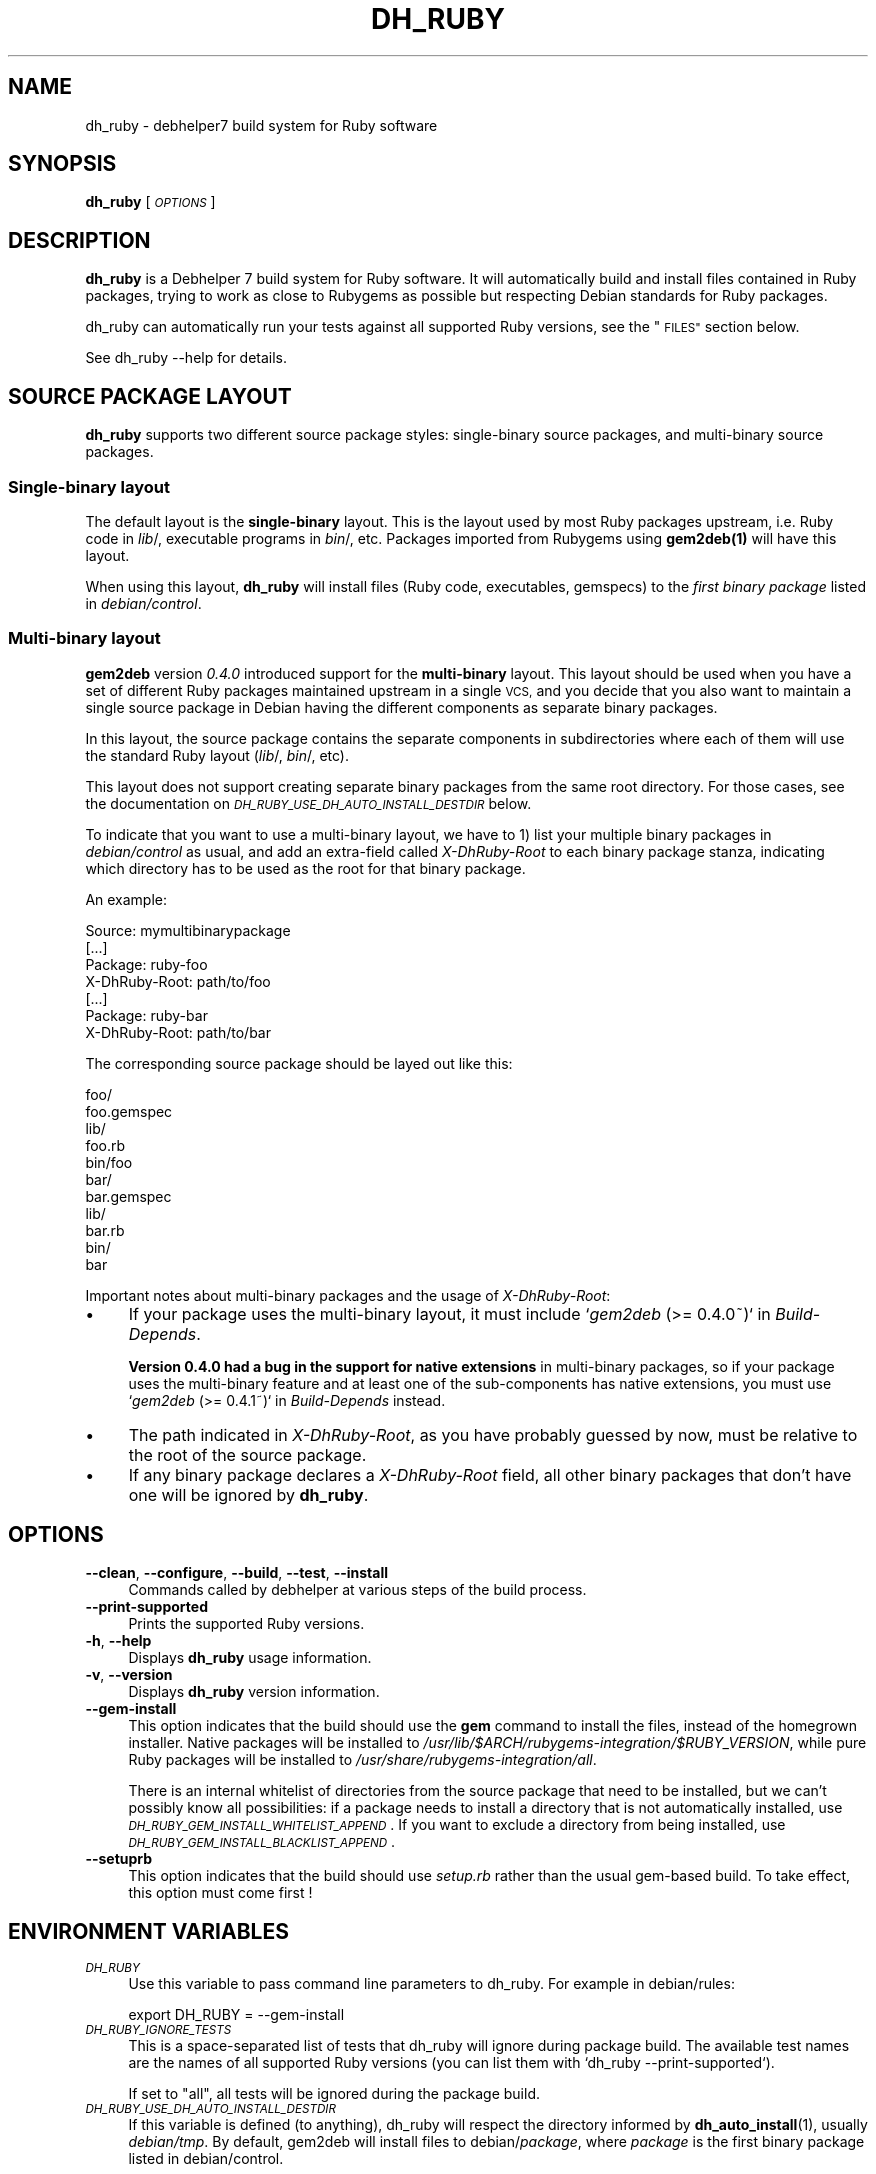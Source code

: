 .\" Automatically generated by Pod::Man 4.10 (Pod::Simple 3.35)
.\"
.\" Standard preamble:
.\" ========================================================================
.de Sp \" Vertical space (when we can't use .PP)
.if t .sp .5v
.if n .sp
..
.de Vb \" Begin verbatim text
.ft CW
.nf
.ne \\$1
..
.de Ve \" End verbatim text
.ft R
.fi
..
.\" Set up some character translations and predefined strings.  \*(-- will
.\" give an unbreakable dash, \*(PI will give pi, \*(L" will give a left
.\" double quote, and \*(R" will give a right double quote.  \*(C+ will
.\" give a nicer C++.  Capital omega is used to do unbreakable dashes and
.\" therefore won't be available.  \*(C` and \*(C' expand to `' in nroff,
.\" nothing in troff, for use with C<>.
.tr \(*W-
.ds C+ C\v'-.1v'\h'-1p'\s-2+\h'-1p'+\s0\v'.1v'\h'-1p'
.ie n \{\
.    ds -- \(*W-
.    ds PI pi
.    if (\n(.H=4u)&(1m=24u) .ds -- \(*W\h'-12u'\(*W\h'-12u'-\" diablo 10 pitch
.    if (\n(.H=4u)&(1m=20u) .ds -- \(*W\h'-12u'\(*W\h'-8u'-\"  diablo 12 pitch
.    ds L" ""
.    ds R" ""
.    ds C` ""
.    ds C' ""
'br\}
.el\{\
.    ds -- \|\(em\|
.    ds PI \(*p
.    ds L" ``
.    ds R" ''
.    ds C`
.    ds C'
'br\}
.\"
.\" Escape single quotes in literal strings from groff's Unicode transform.
.ie \n(.g .ds Aq \(aq
.el       .ds Aq '
.\"
.\" If the F register is >0, we'll generate index entries on stderr for
.\" titles (.TH), headers (.SH), subsections (.SS), items (.Ip), and index
.\" entries marked with X<> in POD.  Of course, you'll have to process the
.\" output yourself in some meaningful fashion.
.\"
.\" Avoid warning from groff about undefined register 'F'.
.de IX
..
.nr rF 0
.if \n(.g .if rF .nr rF 1
.if (\n(rF:(\n(.g==0)) \{\
.    if \nF \{\
.        de IX
.        tm Index:\\$1\t\\n%\t"\\$2"
..
.        if !\nF==2 \{\
.            nr % 0
.            nr F 2
.        \}
.    \}
.\}
.rr rF
.\"
.\" Accent mark definitions (@(#)ms.acc 1.5 88/02/08 SMI; from UCB 4.2).
.\" Fear.  Run.  Save yourself.  No user-serviceable parts.
.    \" fudge factors for nroff and troff
.if n \{\
.    ds #H 0
.    ds #V .8m
.    ds #F .3m
.    ds #[ \f1
.    ds #] \fP
.\}
.if t \{\
.    ds #H ((1u-(\\\\n(.fu%2u))*.13m)
.    ds #V .6m
.    ds #F 0
.    ds #[ \&
.    ds #] \&
.\}
.    \" simple accents for nroff and troff
.if n \{\
.    ds ' \&
.    ds ` \&
.    ds ^ \&
.    ds , \&
.    ds ~ ~
.    ds /
.\}
.if t \{\
.    ds ' \\k:\h'-(\\n(.wu*8/10-\*(#H)'\'\h"|\\n:u"
.    ds ` \\k:\h'-(\\n(.wu*8/10-\*(#H)'\`\h'|\\n:u'
.    ds ^ \\k:\h'-(\\n(.wu*10/11-\*(#H)'^\h'|\\n:u'
.    ds , \\k:\h'-(\\n(.wu*8/10)',\h'|\\n:u'
.    ds ~ \\k:\h'-(\\n(.wu-\*(#H-.1m)'~\h'|\\n:u'
.    ds / \\k:\h'-(\\n(.wu*8/10-\*(#H)'\z\(sl\h'|\\n:u'
.\}
.    \" troff and (daisy-wheel) nroff accents
.ds : \\k:\h'-(\\n(.wu*8/10-\*(#H+.1m+\*(#F)'\v'-\*(#V'\z.\h'.2m+\*(#F'.\h'|\\n:u'\v'\*(#V'
.ds 8 \h'\*(#H'\(*b\h'-\*(#H'
.ds o \\k:\h'-(\\n(.wu+\w'\(de'u-\*(#H)/2u'\v'-.3n'\*(#[\z\(de\v'.3n'\h'|\\n:u'\*(#]
.ds d- \h'\*(#H'\(pd\h'-\w'~'u'\v'-.25m'\f2\(hy\fP\v'.25m'\h'-\*(#H'
.ds D- D\\k:\h'-\w'D'u'\v'-.11m'\z\(hy\v'.11m'\h'|\\n:u'
.ds th \*(#[\v'.3m'\s+1I\s-1\v'-.3m'\h'-(\w'I'u*2/3)'\s-1o\s+1\*(#]
.ds Th \*(#[\s+2I\s-2\h'-\w'I'u*3/5'\v'-.3m'o\v'.3m'\*(#]
.ds ae a\h'-(\w'a'u*4/10)'e
.ds Ae A\h'-(\w'A'u*4/10)'E
.    \" corrections for vroff
.if v .ds ~ \\k:\h'-(\\n(.wu*9/10-\*(#H)'\s-2\u~\d\s+2\h'|\\n:u'
.if v .ds ^ \\k:\h'-(\\n(.wu*10/11-\*(#H)'\v'-.4m'^\v'.4m'\h'|\\n:u'
.    \" for low resolution devices (crt and lpr)
.if \n(.H>23 .if \n(.V>19 \
\{\
.    ds : e
.    ds 8 ss
.    ds o a
.    ds d- d\h'-1'\(ga
.    ds D- D\h'-1'\(hy
.    ds th \o'bp'
.    ds Th \o'LP'
.    ds ae ae
.    ds Ae AE
.\}
.rm #[ #] #H #V #F C
.\" ========================================================================
.\"
.IX Title "DH_RUBY 1"
.TH DH_RUBY 1 "2018-10-06" "" ""
.\" For nroff, turn off justification.  Always turn off hyphenation; it makes
.\" way too many mistakes in technical documents.
.if n .ad l
.nh
.SH "NAME"
dh_ruby \- debhelper7 build system for Ruby software
.SH "SYNOPSIS"
.IX Header "SYNOPSIS"
\&\fBdh_ruby\fR [\fI\s-1OPTIONS\s0\fR]
.SH "DESCRIPTION"
.IX Header "DESCRIPTION"
\&\fBdh_ruby\fR is a Debhelper 7 build system for Ruby software. It will
automatically build and install files contained in Ruby packages, trying to
work as close to Rubygems as possible but respecting Debian standards for Ruby
packages.
.PP
dh_ruby can automatically run your tests against all supported Ruby versions,
see the \*(L"\s-1FILES\*(R"\s0 section below.
.PP
See dh_ruby \-\-help for details.
.SH "SOURCE PACKAGE LAYOUT"
.IX Header "SOURCE PACKAGE LAYOUT"
\&\fBdh_ruby\fR supports two different source package styles: single-binary source
packages, and multi-binary source packages.
.SS "Single-binary layout"
.IX Subsection "Single-binary layout"
The default layout is the \fBsingle-binary\fR layout. This is the layout used by
most Ruby packages upstream, i.e. Ruby code in \fIlib\fR/, executable programs in
\&\fIbin\fR/, etc. Packages imported from Rubygems using \fB\fBgem2deb\fB\|(1)\fR will have
this layout.
.PP
When using this layout, \fBdh_ruby\fR will install files (Ruby code,
executables, gemspecs) to the \fIfirst binary package\fR listed in
\&\fIdebian/control\fR.
.SS "Multi-binary layout"
.IX Subsection "Multi-binary layout"
\&\fBgem2deb\fR version \fI0.4.0\fR introduced support for the \fBmulti-binary\fR
layout. This layout should be used when you have a set of different Ruby
packages maintained upstream in a single \s-1VCS,\s0 and you decide that you
also want to maintain a single source package in Debian having the
different components as separate binary packages.
.PP
In this layout, the source package contains the separate components in
subdirectories where each of them will use the standard Ruby layout
(\fIlib\fR/, \fIbin\fR/, etc).
.PP
This layout does not support creating separate binary packages from the same
root directory. For those cases, see the documentation on
\&\fI\s-1DH_RUBY_USE_DH_AUTO_INSTALL_DESTDIR\s0\fR below.
.PP
To indicate that you want to use a multi-binary layout, we have to 1)
list your multiple binary packages in \fIdebian/control\fR as usual, and
add an extra-field called \fIX\-DhRuby-Root\fR to each binary package
stanza, indicating which directory has to be used as the root for that
binary package.
.PP
An example:
.PP
.Vb 2
\&    Source: mymultibinarypackage
\&    [...]
\&    
\&    Package: ruby\-foo
\&    X\-DhRuby\-Root: path/to/foo
\&    [...]
\&    
\&    Package: ruby\-bar
\&    X\-DhRuby\-Root: path/to/bar
.Ve
.PP
The corresponding source package should be layed out like this:
.PP
.Vb 11
\&    foo/
\&      foo.gemspec
\&      lib/
\&        foo.rb
\&      bin/foo
\&    bar/
\&      bar.gemspec
\&      lib/
\&        bar.rb
\&      bin/
\&        bar
.Ve
.PP
Important notes about multi-binary packages and the usage of
\&\fIX\-DhRuby-Root\fR:
.IP "\(bu" 4
If your package uses the multi-binary layout, it must include
`\fIgem2deb\fR (>= 0.4.0~)` in \fIBuild-Depends\fR.
.Sp
\&\fBVersion 0.4.0 had a bug in the support for native extensions\fR in
multi-binary packages, so if your package uses the multi-binary feature
and at least one of the sub-components has native extensions, you must
use `\fIgem2deb\fR (>= 0.4.1~)` in \fIBuild-Depends\fR instead.
.IP "\(bu" 4
The path indicated in \fIX\-DhRuby-Root\fR, as you have probably guessed by
now, must be relative to the root of the source package.
.IP "\(bu" 4
If any binary package declares a \fIX\-DhRuby-Root\fR field, all other
binary packages that don't have one will be ignored by \fBdh_ruby\fR.
.SH "OPTIONS"
.IX Header "OPTIONS"
.IP "\fB\-\-clean\fR, \fB\-\-configure\fR, \fB\-\-build\fR, \fB\-\-test\fR, \fB\-\-install\fR" 4
.IX Item "--clean, --configure, --build, --test, --install"
Commands called by debhelper at various steps of the build process.
.IP "\fB\-\-print\-supported\fR" 4
.IX Item "--print-supported"
Prints the supported Ruby versions.
.IP "\fB\-h\fR, \fB\-\-help\fR" 4
.IX Item "-h, --help"
Displays \fBdh_ruby\fR usage information.
.IP "\fB\-v\fR, \fB\-\-version\fR" 4
.IX Item "-v, --version"
Displays \fBdh_ruby\fR version information.
.IP "\fB\-\-gem\-install\fR" 4
.IX Item "--gem-install"
This option indicates that the build should use the \fBgem\fR command to install
the files, instead of the homegrown installer. Native packages will be
installed to \fI/usr/lib/$ARCH/rubygems\-integration/$RUBY_VERSION\fR, while pure
Ruby packages will be installed to \fI/usr/share/rubygems\-integration/all\fR.
.Sp
There is an internal whitelist of directories from the source package that need
to be installed, but we can't possibly know all possibilities: if a package
needs to install a directory that is not automatically installed, use
\&\fI\s-1DH_RUBY_GEM_INSTALL_WHITELIST_APPEND\s0\fR. If you want to exclude a directory
from  being installed, use \fI\s-1DH_RUBY_GEM_INSTALL_BLACKLIST_APPEND\s0\fR.
.IP "\fB\-\-setuprb\fR" 4
.IX Item "--setuprb"
This option indicates that the build should use \fIsetup.rb\fR rather
than the usual gem-based build. To take effect, this option must come
first !
.SH "ENVIRONMENT VARIABLES"
.IX Header "ENVIRONMENT VARIABLES"
.IP "\fI\s-1DH_RUBY\s0\fR" 4
.IX Item "DH_RUBY"
Use this variable to pass command line parameters to dh_ruby. For example in
debian/rules:
.Sp
.Vb 1
\&    export DH_RUBY = \-\-gem\-install
.Ve
.IP "\fI\s-1DH_RUBY_IGNORE_TESTS\s0\fR" 4
.IX Item "DH_RUBY_IGNORE_TESTS"
This is a space-separated list of tests that dh_ruby will ignore during package
build. The available test names are the names of all supported Ruby versions
(you can list them with `dh_ruby \-\-print\-supported`).
.Sp
If set to \*(L"all\*(R", all tests will be ignored during the package build.
.IP "\fI\s-1DH_RUBY_USE_DH_AUTO_INSTALL_DESTDIR\s0\fR" 4
.IX Item "DH_RUBY_USE_DH_AUTO_INSTALL_DESTDIR"
If this variable is defined (to anything), dh_ruby will respect the directory
informed by \fBdh_auto_install\fR\|(1), usually \fIdebian/tmp\fR. By default, gem2deb will
install files to debian/\fIpackage\fR, where \fIpackage\fR is the first binary
package listed in debian/control.
.Sp
This is useful for multi-binary source packages that don't conform to
the supported layout (i.e. separate subdirectories each with \fIlib\fR/,
\&\fIbin\fR/ etc). Using this, all files will be installed to \fIdebian/tmp\fR, and
you can them distribute them into separate binary packages by using
\&\fIdebian/$package.install\fR files or explicit shell calls in
\&\fIdebian/rules\fR.
.Sp
Mixing \fI\s-1DH_RUBY_USE_DH_AUTO_INSTALL_DESTDIR\s0\fR and multi-binary layout is
not supported.
.IP "\fI\s-1DH_RUBY_GEMSPEC\s0\fR" 4
.IX Item "DH_RUBY_GEMSPEC"
Determines which file contain the gem specification with package metadata.  By
default, dh_ruby will read metadata from a .gemspec file in the root of source
package directory. You can use this variable to override that if you want to
provide custom metadata for the Debian package.
.Sp
In the case there are more than one .gemspec in the source package root, you
will \fIneed\fR to use \s-1DH_RUBY_GEMSPEC\s0 to instruct dh_ruby about which one to use.
.IP "\fI\s-1DH_RUBY_GEM_INSTALL_WHITELIST_APPEND\s0\fR." 4
.IX Item "DH_RUBY_GEM_INSTALL_WHITELIST_APPEND."
When using \-\-gem\-install, this variable adds \fBfiles\fR to the list of files that
need to be installed. Entries must be separated by spaces, and can be either
exact filenames, of glob expressions (e.g. \fI*.txt\fR, \fIfoo/*\fR).
.Sp
Directories cannot be added directly, only files. If you want to include an
entire directory, say \fIfoo\fR, use a glob expression like \fIfoo/*\fR.
.Sp
Note that by default all top-level files are automatically blacklisted, except
\&\fIVERSION*\fR which is used by some packages. If you need a top-level file to be
installed, you need to whitelist it.
.IP "\fI\s-1DH_RUBY_GEM_INSTALL_BLACKLIST_APPEND\s0\fR." 4
.IX Item "DH_RUBY_GEM_INSTALL_BLACKLIST_APPEND."
When using \-\-gem\-install, this variable adds files to the list of files that
\&\s-1SHOULD NOT\s0 be installed. Entries must be separated by spaces, and must be
either specific filenames, or glob expressions (e.g. \fI*.txt\fR).
.Sp
Directories cannot be blacklisted directly. To blacklist an entire directory,
use a glob expression such as \fIfoo/*\fR.
.SH "FILES"
.IX Header "FILES"
.IP "debian/\fIruby\-test\-files.yaml\fR, debian/\fIruby\-tests.rake\fR, debian/\fIruby\-tests.rb\fR" 4
.IX Item "debian/ruby-test-files.yaml, debian/ruby-tests.rake, debian/ruby-tests.rb"
Theses files can be used to explicitly tell dh_ruby how to run the tests in your
package. When running the tests, dh_ruby will automatically set \s-1RUBYLIB\s0 to
include the appropriate directories where the package files were installed in
your package to make sure the tests use them instead of the files in the source
directory.
.Sp
\&\fBYour package can only contain at most one of these files.\fR
.Sp
debian/\fIruby\-test\-files.yaml\fR must contain a \s-1YAML\s0 document with a list of test
files to be run. If the package metadata contains an explicit list of test
files, \fBgem2deb\fR\|(1) will automatically generate this file for you. Example from
ruby-mime-types:
.Sp
.Vb 3
\&  \-\-\- 
\&  \- test/test_mime_type.rb
\&  \- test/test_mime_types.rb
.Ve
.Sp
debian/\fIruby\-tests.rake\fR can be used to run the tests with \fBrake\fR\|(1). If you use
this file, your package must Build-Depend on the \fIrake\fR package. You can use
anything you would use in a regular Rakefile, but you must define a default
task. gem2deb includes a utility test task that makes it easier for you by
creating a default task automatically. Example:
.Sp
.Vb 4
\&  require \*(Aqgem2deb/rake/testtask\*(Aq
\&  Gem2Deb::Rake::TestTask.new do |t|
\&    t.test_files = FileList[\*(Aqtest/*_test.rb\*(Aq]
\&  end
.Ve
.Sp
You can also use the equivalent RSpec task:
.Sp
.Vb 4
\&  require \*(Aqgem2deb/rake/spectask\*(Aq
\&  Gem2Deb::Rake::RSpecTask.new do |spec|
\&    spec.pattern = \*(Aq./spec/**/*_spec.rb\*(Aq
\&  end
.Ve
.Sp
If debian/\fIruby\-tests.rb\fR exists, it will be run with each supported Ruby
version, and must finish with a exit status of \fI0\fR, otherwise dh_ruby assumes
the tests failed. A simple example:
.Sp
.Vb 7
\&  require \*(Aqtest/unit\*(Aq
\&  require \*(Aqmypackage\*(Aq # if \*(Aqmypackage.rb\*(Aq or \*(Aqmypackage.so\*(Aq was not installed properly, this will fail
\&  class MyPackageTest < Test::Unit::TestCase
\&    def test_features
\&      assert_equal 4, MyPackage.sum(2,2)
\&    end
\&  end
.Ve
.IP "debian/\fIdh_ruby.mk\fR" 4
.IX Item "debian/dh_ruby.mk"
If this file is present, dh_ruby will call \fBmake\fR passing it as the makefile
during the build, in the \fIclean\fR, \fIbuild\fR, and \fIinstall\fR steps, like this:
.RS 4
.IP "clean: \fBmake \-f debian/dh_ruby.mk clean\fR" 4
.IX Item "clean: make -f debian/dh_ruby.mk clean"
.PD 0
.IP "build: \fBmake \-f debian/dh_ruby.mk\fR" 4
.IX Item "build: make -f debian/dh_ruby.mk"
.IP "install: \fBmake \-f debian/dh_ruby.mk install\fR" 4
.IX Item "install: make -f debian/dh_ruby.mk install"
.RE
.RS 4
.PD
.Sp
If you want the upstream Makefile to be used, just make \fIdebian/dh_ruby.mk\fR a
symlink to \fI../Makefile\fR.
.RE
.IP "debian/\fIdh_ruby.rake\fR" 4
.IX Item "debian/dh_ruby.rake"
If this file is present, dh_ruby will call \fBrake\fR passing it as the rakefile
during the build, in the \fIclean\fR, \fIbuild\fR, and \fIinstall\fR steps, like this:
.RS 4
.IP "clean: \fBrake \-f debian/dh_ruby.rake clean\fR" 4
.IX Item "clean: rake -f debian/dh_ruby.rake clean"
.PD 0
.IP "build: \fBrake \-f debian/dh_ruby.rake\fR" 4
.IX Item "build: rake -f debian/dh_ruby.rake"
.IP "install: \fBrake \-f debian/dh_ruby.rake install\fR" 4
.IX Item "install: rake -f debian/dh_ruby.rake install"
.RE
.RS 4
.PD
.Sp
If you want the upstream Rakefile to be used, just make \fIdebian/dh_ruby.rake\fR a
symlink to \fI../Rakefile\fR.
.RE
.IP "debian/\fIgemspec\fR" 4
.IX Item "debian/gemspec"
If this file exists, it will be used as the package gemspec, regardless of
\&\fImetadata.yml\fR and any \fI*.gemspec\fR that exists in the upstream source. Using
this is only advised on single-binary source packages, and the behavior of this
feature is undefined for multi-binary source packages (see \fB\s-1SOURCE PACKAGE
LAYOUT\s0\fR above).
.Sp
If debian/\fIgemspec\fR is a symlink, it will first be expanded, and then the
symlink target will be used as a gemspec.
.Sp
Hint: for packages with multiple gemspec, you can have debian/\fIgemspec\fR as a
symlink pointing to the one you want to use.
.SH "SEE ALSO"
.IX Header "SEE ALSO"
\&\fBgem2deb\fR(1)
.SH "COPYRIGHT AND AUTHORS"
.IX Header "COPYRIGHT AND AUTHORS"
Copyright (c) 2011, Lucas Nussbaum <lucas@debian.org>
.PP
This program is free software: you can redistribute it and/or modify
it under the terms of the \s-1GNU\s0 General Public License as published by
the Free Software Foundation, either version 3 of the License, or
(at your option) any later version.
.PP
This program is distributed in the hope that it will be useful,
but \s-1WITHOUT ANY WARRANTY\s0; without even the implied warranty of
\&\s-1MERCHANTABILITY\s0 or \s-1FITNESS FOR A PARTICULAR PURPOSE.\s0  See the
\&\s-1GNU\s0 General Public License for more details.
.PP
You should have received a copy of the \s-1GNU\s0 General Public License
along with this program.  If not, see <http://www.gnu.org/licenses/>.
